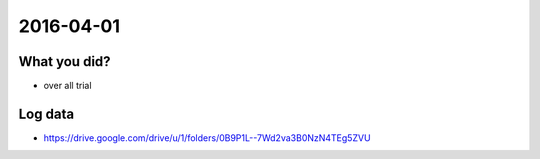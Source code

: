 2016-04-01
==========


What you did?
-------------

- over all trial


Log data
--------

- https://drive.google.com/drive/u/1/folders/0B9P1L--7Wd2va3B0NzN4TEg5ZVU
